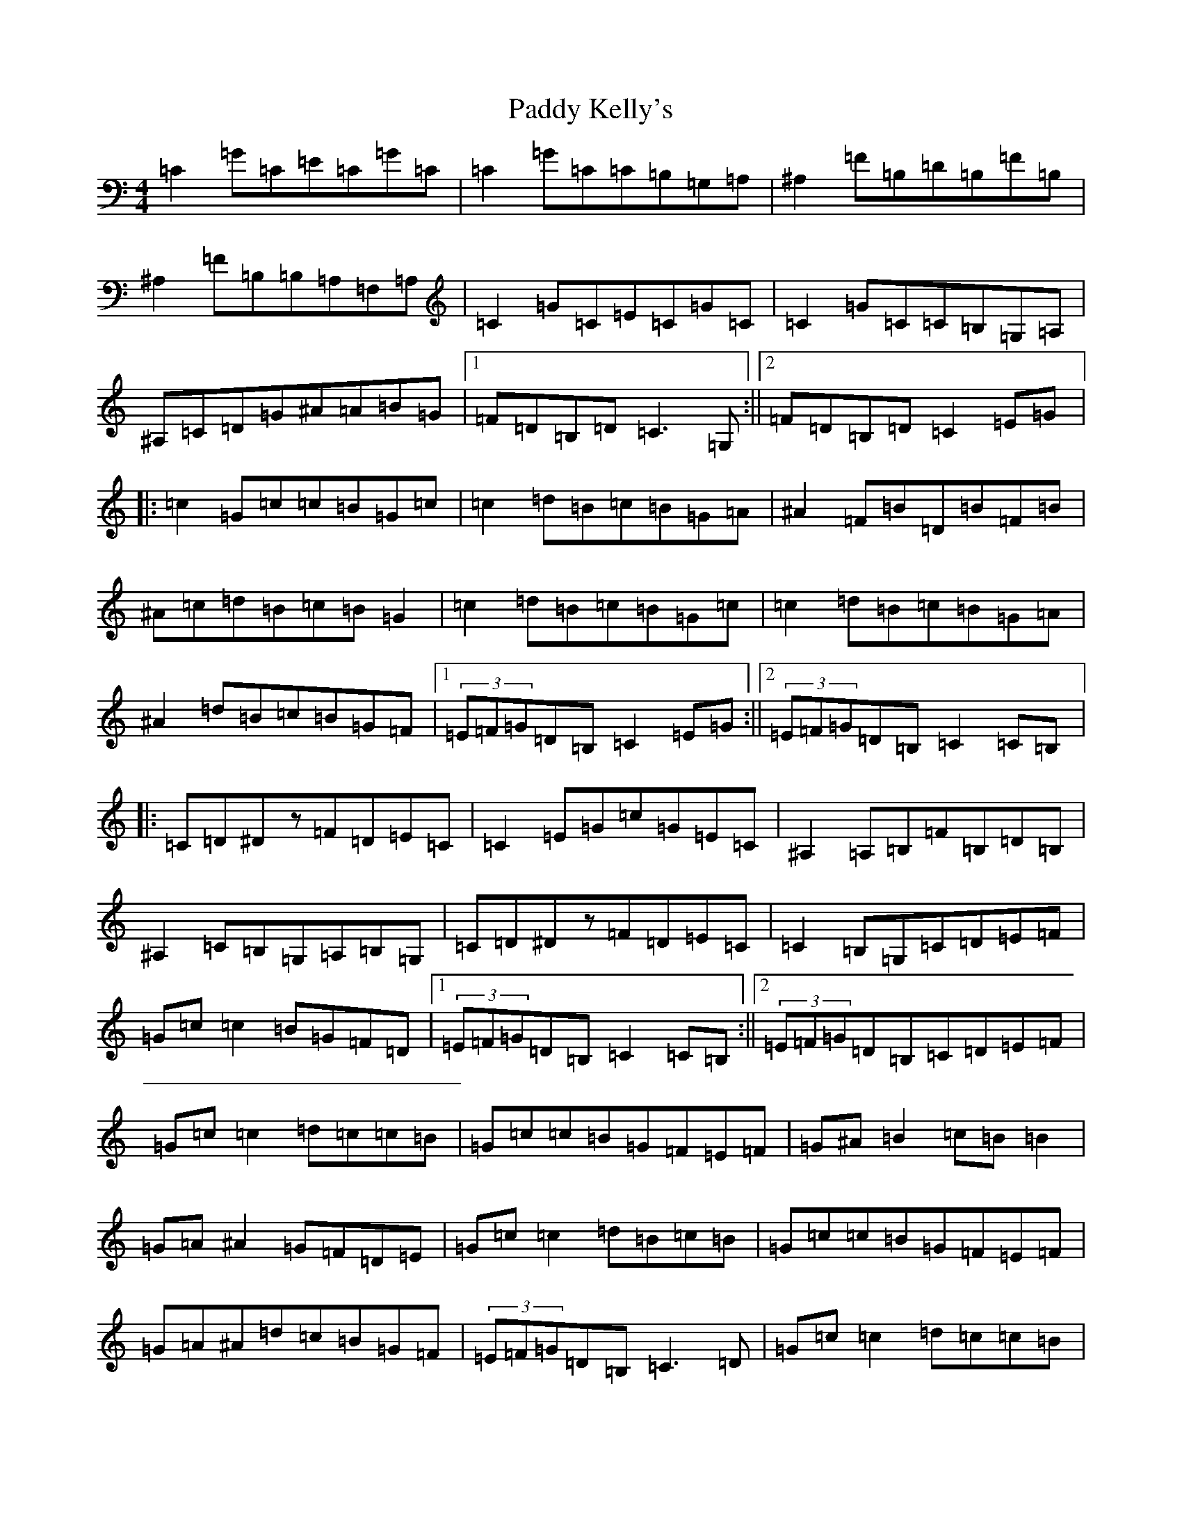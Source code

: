X: 16466
T: Paddy Kelly's
S: https://thesession.org/tunes/3221#setting3221
Z: G Major
R: reel
M:4/4
L:1/8
K: C Major
=C2=G=C=E=C=G=C|=C2=G=C=C=B,=G,=A,|^A,2=F=B,=D=B,=F=B,|^A,2=F=B,=B,=A,=F,=A,|=C2=G=C=E=C=G=C|=C2=G=C=C=B,=G,=A,|^A,=C=D=G^A=A=B=G|1=F=D=B,=D=C3=G,:||2=F=D=B,=D=C2=E=G|:=c2=G=c=c=B=G=c|=c2=d=B=c=B=G=A|^A2=F=B=D=B=F=B|^A=c=d=B=c=B=G2|=c2=d=B=c=B=G=c|=c2=d=B=c=B=G=A|^A2=d=B=c=B=G=F|1(3=E=F=G=D=B,=C2=E=G:||2(3=E=F=G=D=B,=C2=C=B,|:=C=D^Dz=F=D=E=C|=C2=E=G=c=G=E=C|^A,2=A,=B,=F=B,=D=B,|^A,2=C=B,=G,=A,=B,=G,|=C=D^Dz=F=D=E=C|=C2=B,=G,=C=D=E=F|=G=c=c2=B=G=F=D|1(3=E=F=G=D=B,=C2=C=B,:||2(3=E=F=G=D=B,=C=D=E=F|=G=c=c2=d=c=c=B|=G=c=c=B=G=F=E=F|=G^A=B2=c=B=B2|=G=A^A2=G=F=D=E|=G=c=c2=d=B=c=B|=G=c=c=B=G=F=E=F|=G=A^A=d=c=B=G=F|(3=E=F=G=D=B,=C3=D|=G=c=c2=d=c=c=B|=G=c=c=B=G=F=D=F|=G=A=B=c=d=c=B=G|=c=e=d=c=B=G=F=D|=G=c=c2=d=B=c=B|=G=c=c=B=G=F=E=F|=G=A=B=d=c=A=B=G|=F=D=B,=D=C3=G,|